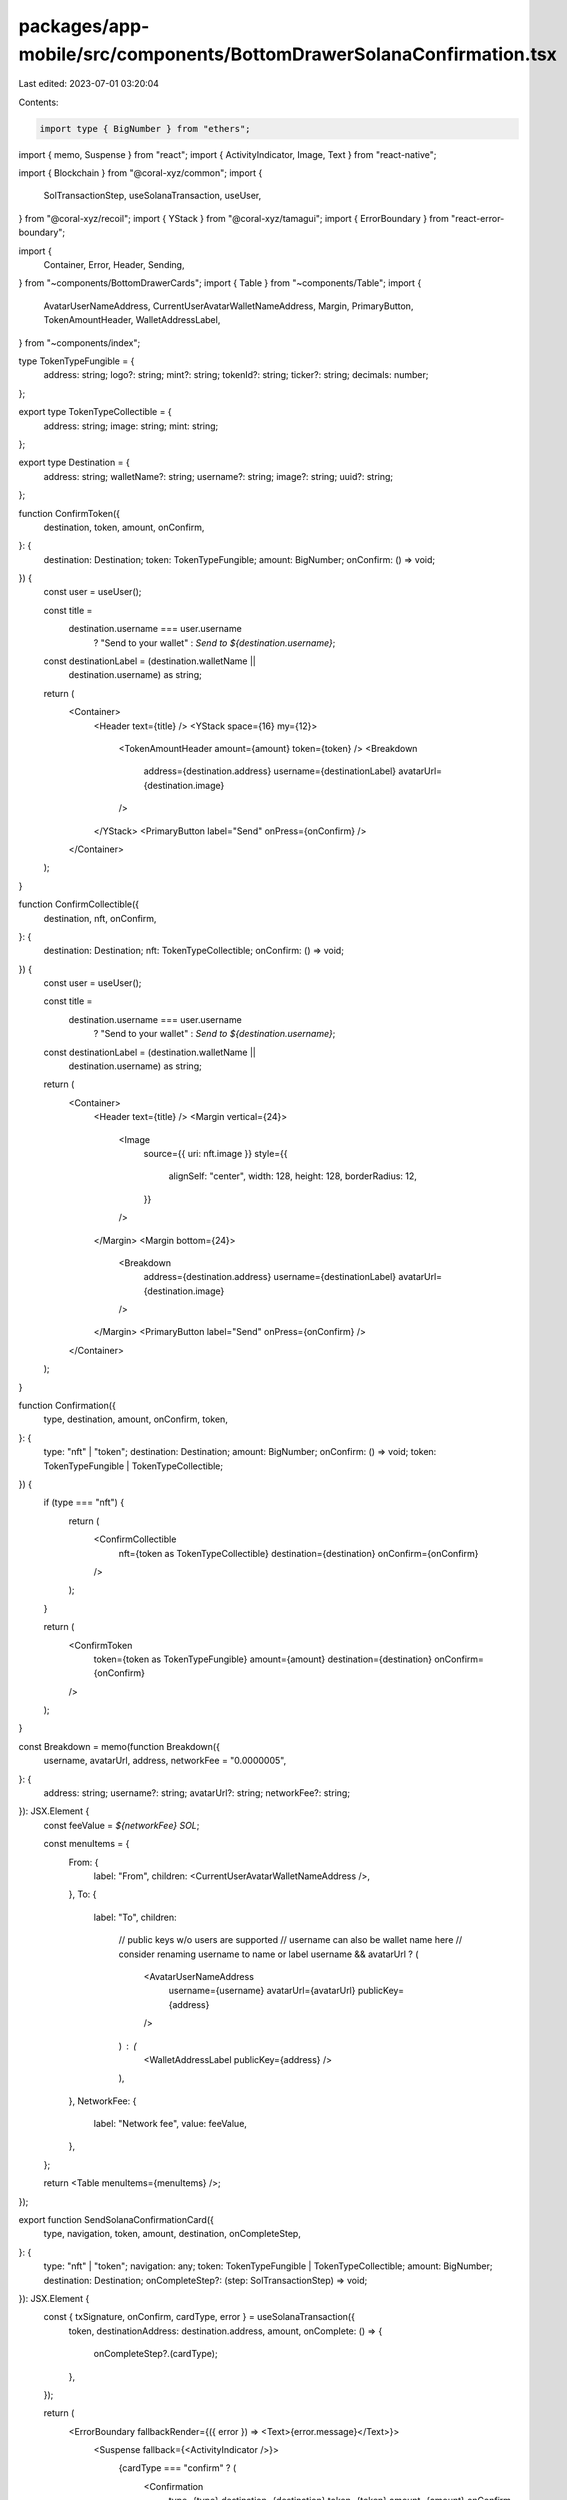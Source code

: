 packages/app-mobile/src/components/BottomDrawerSolanaConfirmation.tsx
=====================================================================

Last edited: 2023-07-01 03:20:04

Contents:

.. code-block:: tsx

    import type { BigNumber } from "ethers";

import { memo, Suspense } from "react";
import { ActivityIndicator, Image, Text } from "react-native";

import { Blockchain } from "@coral-xyz/common";
import {
  SolTransactionStep,
  useSolanaTransaction,
  useUser,
} from "@coral-xyz/recoil";
import { YStack } from "@coral-xyz/tamagui";
import { ErrorBoundary } from "react-error-boundary";

import {
  Container,
  Error,
  Header,
  Sending,
} from "~components/BottomDrawerCards";
import { Table } from "~components/Table";
import {
  AvatarUserNameAddress,
  CurrentUserAvatarWalletNameAddress,
  Margin,
  PrimaryButton,
  TokenAmountHeader,
  WalletAddressLabel,
} from "~components/index";

type TokenTypeFungible = {
  address: string;
  logo?: string;
  mint?: string;
  tokenId?: string;
  ticker?: string;
  decimals: number;
};

export type TokenTypeCollectible = {
  address: string;
  image: string;
  mint: string;
};

export type Destination = {
  address: string;
  walletName?: string;
  username?: string;
  image?: string;
  uuid?: string;
};

function ConfirmToken({
  destination,
  token,
  amount,
  onConfirm,
}: {
  destination: Destination;
  token: TokenTypeFungible;
  amount: BigNumber;
  onConfirm: () => void;
}) {
  const user = useUser();

  const title =
    destination.username === user.username
      ? "Send to your wallet"
      : `Send to ${destination.username}`;

  const destinationLabel = (destination.walletName ||
    destination.username) as string;

  return (
    <Container>
      <Header text={title} />
      <YStack space={16} my={12}>
        <TokenAmountHeader amount={amount} token={token} />
        <Breakdown
          address={destination.address}
          username={destinationLabel}
          avatarUrl={destination.image}
        />
      </YStack>
      <PrimaryButton label="Send" onPress={onConfirm} />
    </Container>
  );
}

function ConfirmCollectible({
  destination,
  nft,
  onConfirm,
}: {
  destination: Destination;
  nft: TokenTypeCollectible;
  onConfirm: () => void;
}) {
  const user = useUser();

  const title =
    destination.username === user.username
      ? "Send to your wallet"
      : `Send to ${destination.username}`;

  const destinationLabel = (destination.walletName ||
    destination.username) as string;

  return (
    <Container>
      <Header text={title} />
      <Margin vertical={24}>
        <Image
          source={{ uri: nft.image }}
          style={{
            alignSelf: "center",
            width: 128,
            height: 128,
            borderRadius: 12,
          }}
        />
      </Margin>
      <Margin bottom={24}>
        <Breakdown
          address={destination.address}
          username={destinationLabel}
          avatarUrl={destination.image}
        />
      </Margin>
      <PrimaryButton label="Send" onPress={onConfirm} />
    </Container>
  );
}

function Confirmation({
  type,
  destination,
  amount,
  onConfirm,
  token,
}: {
  type: "nft" | "token";
  destination: Destination;
  amount: BigNumber;
  onConfirm: () => void;
  token: TokenTypeFungible | TokenTypeCollectible;
}) {
  if (type === "nft") {
    return (
      <ConfirmCollectible
        nft={token as TokenTypeCollectible}
        destination={destination}
        onConfirm={onConfirm}
      />
    );
  }

  return (
    <ConfirmToken
      token={token as TokenTypeFungible}
      amount={amount}
      destination={destination}
      onConfirm={onConfirm}
    />
  );
}

const Breakdown = memo(function Breakdown({
  username,
  avatarUrl,
  address,
  networkFee = "0.0000005",
}: {
  address: string;
  username?: string;
  avatarUrl?: string;
  networkFee?: string;
}): JSX.Element {
  const feeValue = `${networkFee} SOL`;

  const menuItems = {
    From: {
      label: "From",
      children: <CurrentUserAvatarWalletNameAddress />,
    },
    To: {
      label: "To",
      children:
        // public keys w/o users are supported
        // username can also be wallet name here
        // consider renaming username to name or label
        username && avatarUrl ? (
          <AvatarUserNameAddress
            username={username}
            avatarUrl={avatarUrl}
            publicKey={address}
          />
        ) : (
          <WalletAddressLabel publicKey={address} />
        ),
    },
    NetworkFee: {
      label: "Network fee",
      value: feeValue,
    },
  };

  return <Table menuItems={menuItems} />;
});

export function SendSolanaConfirmationCard({
  type,
  navigation,
  token,
  amount,
  destination,
  onCompleteStep,
}: {
  type: "nft" | "token";
  navigation: any;
  token: TokenTypeFungible | TokenTypeCollectible;
  amount: BigNumber;
  destination: Destination;
  onCompleteStep?: (step: SolTransactionStep) => void;
}): JSX.Element {
  const { txSignature, onConfirm, cardType, error } = useSolanaTransaction({
    token,
    destinationAddress: destination.address,
    amount,
    onComplete: () => {
      onCompleteStep?.(cardType);
    },
  });

  return (
    <ErrorBoundary fallbackRender={({ error }) => <Text>{error.message}</Text>}>
      <Suspense fallback={<ActivityIndicator />}>
        {cardType === "confirm" ? (
          <Confirmation
            type={type}
            destination={destination}
            token={token}
            amount={amount}
            onConfirm={onConfirm}
          />
        ) : cardType === "sending" ? (
          <Sending
            navigation={navigation}
            blockchain={Blockchain.SOLANA}
            isComplete={false}
            amount={amount}
            token={token}
            signature={txSignature!}
          />
        ) : cardType === "complete" ? (
          <Sending
            navigation={navigation}
            blockchain={Blockchain.SOLANA}
            isComplete
            amount={amount}
            token={token}
            signature={txSignature!}
          />
        ) : (
          <Error
            blockchain={Blockchain.SOLANA}
            signature={txSignature!}
            onRetry={onConfirm}
            error={error}
          />
        )}
      </Suspense>
    </ErrorBoundary>
  );
}


